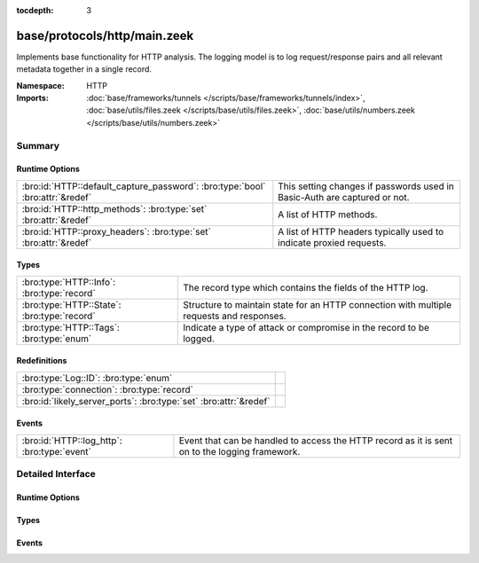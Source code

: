 :tocdepth: 3

base/protocols/http/main.zeek
=============================
.. bro:namespace:: HTTP

Implements base functionality for HTTP analysis.  The logging model is
to log request/response pairs and all relevant metadata together in
a single record.

:Namespace: HTTP
:Imports: :doc:`base/frameworks/tunnels </scripts/base/frameworks/tunnels/index>`, :doc:`base/utils/files.zeek </scripts/base/utils/files.zeek>`, :doc:`base/utils/numbers.zeek </scripts/base/utils/numbers.zeek>`

Summary
~~~~~~~
Runtime Options
###############
============================================================================= ====================================================================
:bro:id:`HTTP::default_capture_password`: :bro:type:`bool` :bro:attr:`&redef` This setting changes if passwords used in Basic-Auth are captured or
                                                                              not.
:bro:id:`HTTP::http_methods`: :bro:type:`set` :bro:attr:`&redef`              A list of HTTP methods.
:bro:id:`HTTP::proxy_headers`: :bro:type:`set` :bro:attr:`&redef`             A list of HTTP headers typically used to indicate proxied requests.
============================================================================= ====================================================================

Types
#####
=========================================== ===================================================================
:bro:type:`HTTP::Info`: :bro:type:`record`  The record type which contains the fields of the HTTP log.
:bro:type:`HTTP::State`: :bro:type:`record` Structure to maintain state for an HTTP connection with multiple
                                            requests and responses.
:bro:type:`HTTP::Tags`: :bro:type:`enum`    Indicate a type of attack or compromise in the record to be logged.
=========================================== ===================================================================

Redefinitions
#############
================================================================= =
:bro:type:`Log::ID`: :bro:type:`enum`                             
:bro:type:`connection`: :bro:type:`record`                        
:bro:id:`likely_server_ports`: :bro:type:`set` :bro:attr:`&redef` 
================================================================= =

Events
######
=========================================== ====================================================================
:bro:id:`HTTP::log_http`: :bro:type:`event` Event that can be handled to access the HTTP record as it is sent on
                                            to the logging framework.
=========================================== ====================================================================


Detailed Interface
~~~~~~~~~~~~~~~~~~
Runtime Options
###############
.. bro:id:: HTTP::default_capture_password

   :Type: :bro:type:`bool`
   :Attributes: :bro:attr:`&redef`
   :Default: ``F``

   This setting changes if passwords used in Basic-Auth are captured or
   not.

.. bro:id:: HTTP::http_methods

   :Type: :bro:type:`set` [:bro:type:`string`]
   :Attributes: :bro:attr:`&redef`
   :Default:

   ::

      {
         "MKCOL",
         "MOVE",
         "LOCK",
         "SUBSCRIBE",
         "REPORT",
         "PROPPATCH",
         "UNLOCK",
         "OPTIONS",
         "CONNECT",
         "DELETE",
         "TRACE",
         "SEARCH",
         "HEAD",
         "COPY",
         "BMOVE",
         "GET",
         "PUT",
         "POST",
         "PROPFIND",
         "POLL"
      }

   A list of HTTP methods. Other methods will generate a weird. Note
   that the HTTP analyzer will only accept methods consisting solely
   of letters ``[A-Za-z]``.

.. bro:id:: HTTP::proxy_headers

   :Type: :bro:type:`set` [:bro:type:`string`]
   :Attributes: :bro:attr:`&redef`
   :Default:

   ::

      {
         "X-FORWARDED-FOR",
         "CLIENT-IP",
         "XROXY-CONNECTION",
         "X-FORWARDED-FROM",
         "FORWARDED",
         "PROXY-CONNECTION",
         "VIA"
      }

   A list of HTTP headers typically used to indicate proxied requests.

Types
#####
.. bro:type:: HTTP::Info

   :Type: :bro:type:`record`

      ts: :bro:type:`time` :bro:attr:`&log`
         Timestamp for when the request happened.

      uid: :bro:type:`string` :bro:attr:`&log`
         Unique ID for the connection.

      id: :bro:type:`conn_id` :bro:attr:`&log`
         The connection's 4-tuple of endpoint addresses/ports.

      trans_depth: :bro:type:`count` :bro:attr:`&log`
         Represents the pipelined depth into the connection of this
         request/response transaction.

      method: :bro:type:`string` :bro:attr:`&log` :bro:attr:`&optional`
         Verb used in the HTTP request (GET, POST, HEAD, etc.).

      host: :bro:type:`string` :bro:attr:`&log` :bro:attr:`&optional`
         Value of the HOST header.

      uri: :bro:type:`string` :bro:attr:`&log` :bro:attr:`&optional`
         URI used in the request.

      referrer: :bro:type:`string` :bro:attr:`&log` :bro:attr:`&optional`
         Value of the "referer" header.  The comment is deliberately
         misspelled like the standard declares, but the name used here
         is "referrer" spelled correctly.

      version: :bro:type:`string` :bro:attr:`&log` :bro:attr:`&optional`
         Value of the version portion of the request.

      user_agent: :bro:type:`string` :bro:attr:`&log` :bro:attr:`&optional`
         Value of the User-Agent header from the client.

      origin: :bro:type:`string` :bro:attr:`&log` :bro:attr:`&optional`
         Value of the Origin header from the client.

      request_body_len: :bro:type:`count` :bro:attr:`&log` :bro:attr:`&default` = ``0`` :bro:attr:`&optional`
         Actual uncompressed content size of the data transferred from
         the client.

      response_body_len: :bro:type:`count` :bro:attr:`&log` :bro:attr:`&default` = ``0`` :bro:attr:`&optional`
         Actual uncompressed content size of the data transferred from
         the server.

      status_code: :bro:type:`count` :bro:attr:`&log` :bro:attr:`&optional`
         Status code returned by the server.

      status_msg: :bro:type:`string` :bro:attr:`&log` :bro:attr:`&optional`
         Status message returned by the server.

      info_code: :bro:type:`count` :bro:attr:`&log` :bro:attr:`&optional`
         Last seen 1xx informational reply code returned by the server.

      info_msg: :bro:type:`string` :bro:attr:`&log` :bro:attr:`&optional`
         Last seen 1xx informational reply message returned by the server.

      tags: :bro:type:`set` [:bro:type:`HTTP::Tags`] :bro:attr:`&log`
         A set of indicators of various attributes discovered and
         related to a particular request/response pair.

      username: :bro:type:`string` :bro:attr:`&log` :bro:attr:`&optional`
         Username if basic-auth is performed for the request.

      password: :bro:type:`string` :bro:attr:`&log` :bro:attr:`&optional`
         Password if basic-auth is performed for the request.

      capture_password: :bro:type:`bool` :bro:attr:`&default` = :bro:see:`HTTP::default_capture_password` :bro:attr:`&optional`
         Determines if the password will be captured for this request.

      proxied: :bro:type:`set` [:bro:type:`string`] :bro:attr:`&log` :bro:attr:`&optional`
         All of the headers that may indicate if the request was proxied.

      range_request: :bro:type:`bool` :bro:attr:`&default` = ``F`` :bro:attr:`&optional`
         Indicates if this request can assume 206 partial content in
         response.

      orig_fuids: :bro:type:`vector` of :bro:type:`string` :bro:attr:`&log` :bro:attr:`&optional`
         (present if :doc:`/scripts/base/protocols/http/entities.zeek` is loaded)

         An ordered vector of file unique IDs.
         Limited to :bro:see:`HTTP::max_files_orig` entries.

      orig_filenames: :bro:type:`vector` of :bro:type:`string` :bro:attr:`&log` :bro:attr:`&optional`
         (present if :doc:`/scripts/base/protocols/http/entities.zeek` is loaded)

         An ordered vector of filenames from the client.
         Limited to :bro:see:`HTTP::max_files_orig` entries.

      orig_mime_types: :bro:type:`vector` of :bro:type:`string` :bro:attr:`&log` :bro:attr:`&optional`
         (present if :doc:`/scripts/base/protocols/http/entities.zeek` is loaded)

         An ordered vector of mime types.
         Limited to :bro:see:`HTTP::max_files_orig` entries.

      resp_fuids: :bro:type:`vector` of :bro:type:`string` :bro:attr:`&log` :bro:attr:`&optional`
         (present if :doc:`/scripts/base/protocols/http/entities.zeek` is loaded)

         An ordered vector of file unique IDs.
         Limited to :bro:see:`HTTP::max_files_resp` entries.

      resp_filenames: :bro:type:`vector` of :bro:type:`string` :bro:attr:`&log` :bro:attr:`&optional`
         (present if :doc:`/scripts/base/protocols/http/entities.zeek` is loaded)

         An ordered vector of filenames from the server.
         Limited to :bro:see:`HTTP::max_files_resp` entries.

      resp_mime_types: :bro:type:`vector` of :bro:type:`string` :bro:attr:`&log` :bro:attr:`&optional`
         (present if :doc:`/scripts/base/protocols/http/entities.zeek` is loaded)

         An ordered vector of mime types.
         Limited to :bro:see:`HTTP::max_files_resp` entries.

      current_entity: :bro:type:`HTTP::Entity` :bro:attr:`&optional`
         (present if :doc:`/scripts/base/protocols/http/entities.zeek` is loaded)

         The current entity.

      orig_mime_depth: :bro:type:`count` :bro:attr:`&default` = ``0`` :bro:attr:`&optional`
         (present if :doc:`/scripts/base/protocols/http/entities.zeek` is loaded)

         Current number of MIME entities in the HTTP request message
         body.

      resp_mime_depth: :bro:type:`count` :bro:attr:`&default` = ``0`` :bro:attr:`&optional`
         (present if :doc:`/scripts/base/protocols/http/entities.zeek` is loaded)

         Current number of MIME entities in the HTTP response message
         body.

      client_header_names: :bro:type:`vector` of :bro:type:`string` :bro:attr:`&log` :bro:attr:`&optional`
         (present if :doc:`/scripts/policy/protocols/http/header-names.zeek` is loaded)

         The vector of HTTP header names sent by the client.  No
         header values are included here, just the header names.

      server_header_names: :bro:type:`vector` of :bro:type:`string` :bro:attr:`&log` :bro:attr:`&optional`
         (present if :doc:`/scripts/policy/protocols/http/header-names.zeek` is loaded)

         The vector of HTTP header names sent by the server.  No
         header values are included here, just the header names.

      omniture: :bro:type:`bool` :bro:attr:`&default` = ``F`` :bro:attr:`&optional`
         (present if :doc:`/scripts/policy/protocols/http/software-browser-plugins.zeek` is loaded)

         Indicates if the server is an omniture advertising server.

      flash_version: :bro:type:`string` :bro:attr:`&optional`
         (present if :doc:`/scripts/policy/protocols/http/software-browser-plugins.zeek` is loaded)

         The unparsed Flash version, if detected.

      cookie_vars: :bro:type:`vector` of :bro:type:`string` :bro:attr:`&optional` :bro:attr:`&log`
         (present if :doc:`/scripts/policy/protocols/http/var-extraction-cookies.zeek` is loaded)

         Variable names extracted from all cookies.

      uri_vars: :bro:type:`vector` of :bro:type:`string` :bro:attr:`&optional` :bro:attr:`&log`
         (present if :doc:`/scripts/policy/protocols/http/var-extraction-uri.zeek` is loaded)

         Variable names from the URI.

   The record type which contains the fields of the HTTP log.

.. bro:type:: HTTP::State

   :Type: :bro:type:`record`

      pending: :bro:type:`table` [:bro:type:`count`] of :bro:type:`HTTP::Info`
         Pending requests.

      current_request: :bro:type:`count` :bro:attr:`&default` = ``0`` :bro:attr:`&optional`
         Current request in the pending queue.

      current_response: :bro:type:`count` :bro:attr:`&default` = ``0`` :bro:attr:`&optional`
         Current response in the pending queue.

      trans_depth: :bro:type:`count` :bro:attr:`&default` = ``0`` :bro:attr:`&optional`
         Track the current deepest transaction.
         This is meant to cope with missing requests
         and responses.

   Structure to maintain state for an HTTP connection with multiple
   requests and responses.

.. bro:type:: HTTP::Tags

   :Type: :bro:type:`enum`

      .. bro:enum:: HTTP::EMPTY HTTP::Tags

         Placeholder.

      .. bro:enum:: HTTP::URI_SQLI HTTP::Tags

         (present if :doc:`/scripts/policy/protocols/http/detect-sqli.zeek` is loaded)


         Indicator of a URI based SQL injection attack.

      .. bro:enum:: HTTP::POST_SQLI HTTP::Tags

         (present if :doc:`/scripts/policy/protocols/http/detect-sqli.zeek` is loaded)


         Indicator of client body based SQL injection attack.  This is
         typically the body content of a POST request. Not implemented
         yet.

      .. bro:enum:: HTTP::COOKIE_SQLI HTTP::Tags

         (present if :doc:`/scripts/policy/protocols/http/detect-sqli.zeek` is loaded)


         Indicator of a cookie based SQL injection attack. Not
         implemented yet.

   Indicate a type of attack or compromise in the record to be logged.

Events
######
.. bro:id:: HTTP::log_http

   :Type: :bro:type:`event` (rec: :bro:type:`HTTP::Info`)

   Event that can be handled to access the HTTP record as it is sent on
   to the logging framework.


